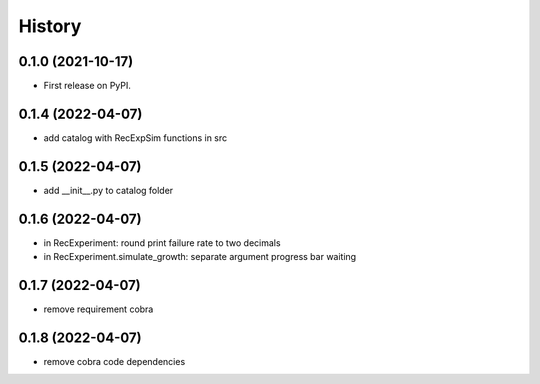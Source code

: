 =======
History
=======

0.1.0 (2021-10-17)
------------------

* First release on PyPI.

0.1.4 (2022-04-07)
------------------

* add catalog with RecExpSim functions in src

0.1.5 (2022-04-07)
------------------

* add __init__.py to catalog folder

0.1.6 (2022-04-07)
------------------

* in RecExperiment: round print failure rate to two decimals
* in RecExperiment.simulate_growth: separate argument progress bar waiting

0.1.7 (2022-04-07)
------------------

* remove requirement cobra

0.1.8 (2022-04-07)
------------------

* remove cobra code dependencies